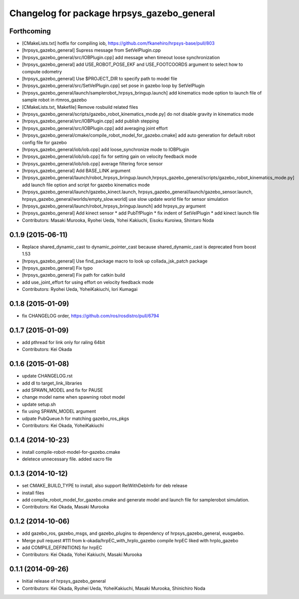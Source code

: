 ^^^^^^^^^^^^^^^^^^^^^^^^^^^^^^^^^^^^^^^^^^^
Changelog for package hrpsys_gazebo_general
^^^^^^^^^^^^^^^^^^^^^^^^^^^^^^^^^^^^^^^^^^^

Forthcoming
-----------
* [CMakeLists.txt] hotfix for compiling iob, https://github.com/fkanehiro/hrpsys-base/pull/803
* [hrpsys_gazebo_general] Supress message from SetVelPlugin.cpp
* [hrpsys_gazebo_general/src/IOBPlugin.cpp] add message when timeout loose synchronization
* [hrpsys_gazebo_general] add USE_ROBOT_POSE_EKF and USE_FOOTCOORDS  argument to select how to compute odometry
* [hrpsys_gazebo_general] Use $PROJECT_DIR to specify path to model file
* [hrpsys_gazebo_general/src/SetVelPlugin.cpp] set pose in gazebo loop by SetVelPlugin
* [hrpsys_gazebo_general/launch/samplerobot_hrpsys_bringup.launch] add kinematics mode option to launch file of sample robot in rtmros_gazebo
* [CMakeLists.txt, Makefile] Remove rosbuild related files
* [hrpsys_gazebo_general/scripts/gazebo_robot_kinematics_mode.py] do not disable gravity in kinematics mode
* [hrpsys_gazebo_general/src/IOBPlugin.cpp] add publish stepping
* [hrpsys_gazebo_general/src/IOBPlugin.cpp] add averaging joint effort
* [hrpsys_gazebo_general/cmake/compile_robot_model_for_gazebo.cmake] add auto generation for default robot config file for gazebo
* [hrpsys_gazebo_general/iob/iob.cpp] add loose_synchronize mode to IOBPlugin
* [hrpsys_gazebo_general/iob/iob.cpp] fix for setting gain on velocity feedback mode
* [hrpsys_gazebo_general/iob/iob.cpp] average filtering force sensor
* [hrpsys_gazebo_general] Add BASE_LINK argument
* [hrpsys_gazebo_general/launch/robot_hrpsys_bringup.launch,hrpsys_gazebo_general/scripts/gazebo_robot_kinematics_mode.py] add launch file option and script for gazebo kinematics mode
* [hrpsys_gazebo_general/launch/gazebo_kinect.launch, hrpsys_gazebo_general/launch/gazebo_sensor.launch, hrpsys_gazebo_general/worlds/empty_slow.world] use slow update world file for sensor simulation
* [hrpsys_gazebo_general/launch/robot_hrpsys_bringup.launch] add hrpsys_py argument
* [hrpsys_gazebo_general] Add kinect sensor
  * add PubTfPlugin
  * fix indent of SetVelPlugin
  * add kinect launch file
* Contributors: Masaki Murooka, Ryohei Ueda, Yohei Kakiuchi, Eisoku Kuroiwa, Shintaro Noda

0.1.9 (2015-06-11)
------------------
* Replace shared_dynamic_cast to dynamic_pointer_cast because shared_dynamic_cast is deprecated from boost 1.53
* [hrpsys_gazebo_general] Use find_package macro to look up collada_jsk_patch package
* [hrpsys_gazebo_general] Fix typo
* [hrpsys_gazebo_general] Fix path for catkin build
* add use_joint_effort for using effort on velocity feedback mode
* Contributors: Ryohei Ueda, YoheiKakiuchi, Iori Kumagai

0.1.8 (2015-01-09)
------------------
* fix CHANGELOG order, https://github.com/ros/rosdistro/pull/6794

0.1.7 (2015-01-09)
------------------
* add pthread for link only for raling 64bit
* Contributors: Kei Okada

0.1.6 (2015-01-08)
------------------
* update CHANGELOG.rst
* add dl to target_link_libraries
* add SPAWN_MODEL and fix for PAUSE
* change model name when spawning robot model
* update setup.sh
* fix using SPAWN_MODEL argument
* udpate PubQueue.h for matching gazebo_ros_pkgs
* Contributors: Kei Okada, YoheiKakiuchi

0.1.4 (2014-10-23)
------------------
* install compile-robot-model-for-gazebo.cmake
* deletece unnecessary file. added xacro file

0.1.3 (2014-10-12)
------------------
* set CMAKE_BUILD_TYPE to install, also support RelWithDebInfo for deb release
* install files
* add compile_robot_model_for_gazebo.cmake and generate model and launch file for samplerobot simulation.
* Contributors: Kei Okada, Masaki Murooka

0.1.2 (2014-10-06)
------------------
* add gazebo_ros, gazebo_msgs, and gazebo_plugins to dependency of hrpsys_gazebo_general, eusgaebo.
* Merge pull request #111 from k-okada/hrpEC_with_hrpIo_gazebo
  compile hrpEC liked with hrpIo_gazebo
* add COMPILE_DEFINITIONS for hrpEC
* Contributors: Kei Okada, Yohei Kakiuchi, Masaki Murooka

0.1.1 (2014-09-26)
------------------
* Initial release of hrpsys_gazebo_general
* Contributors: Kei Okada, Ryohei Ueda, YoheiKakiuchi, Masaki Murooka, Shinichiro Noda
